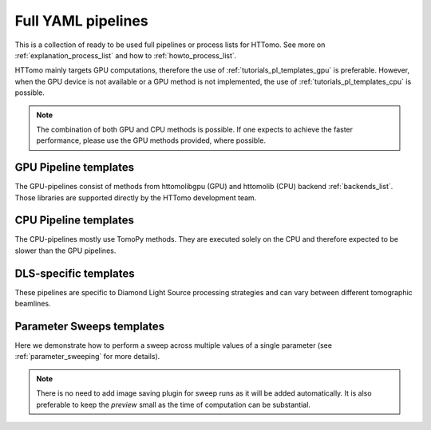 .. _tutorials_pl_templates:

Full YAML pipelines
==============================

This is a collection of ready to be used full pipelines or process lists for HTTomo.
See more on :ref:`explanation_process_list` and how to :ref:`howto_process_list`.

HTTomo mainly targets GPU computations, therefore the use of :ref:`tutorials_pl_templates_gpu` is 
preferable. However, when the GPU device is not available or a GPU method is not implemented, the use of 
:ref:`tutorials_pl_templates_cpu` is possible. 

.. note:: The combination of both GPU and CPU methods is possible. If one expects to achieve the faster performance, please use the GPU methods provided, where possible.

.. _tutorials_pl_templates_gpu:

GPU Pipeline templates
-----------------------

The GPU-pipelines consist of methods from httomolibgpu (GPU) and httomolib (CPU) backend :ref:`backends_list`. Those libraries are supported directly by the HTTomo development team.

.. dropdown:: GPU pipeline with auto-centering and the `FBP3d_tomobar` reconstruction method.

    .. literalinclude:: ../pipelines_full/FBP3d_tomobar.yaml
        :language: yaml

.. dropdown:: GPU pipeline as above and Total Variation denoising on the result of the FBP reconstruction.

    .. literalinclude:: ../pipelines_full/FBP3d_tomobar_denoising.yaml
        :language: yaml

.. _tutorials_pl_templates_cpu:

CPU Pipeline templates
-----------------------

The CPU-pipelines mostly use TomoPy methods. They are executed solely on the CPU and therefore expected to be slower than the GPU pipelines.

.. dropdown:: CPU pipeline using auto-centering and the gridrec reconstruction method on the CPU (TomoPy).

    .. literalinclude:: ../pipelines_full/tomopy_gridrec.yaml
        :language: yaml


.. _tutorials_pl_templates_dls:

DLS-specific templates
----------------------

These pipelines are specific to Diamond Light Source processing strategies and can vary between different tomographic beamlines. 

.. dropdown:: Pipeline for 360-degrees data with automatic CoR/overlap finding and stitching to 180-degrees data. Paganin filter is applied to the data.

    .. literalinclude:: ../pipelines_full/deg360_paganin_FBP3d_tomobar.yaml
        :language: yaml

.. dropdown:: Using a distortion correction module as a part of the pipeline with the 360-degrees data. 

    .. literalinclude:: ../pipelines_full/deg360_distortion_FBP3d_tomobar.yaml
        :language: yaml

.. _tutorials_pl_templates_sweeps:

Parameter Sweeps templates
--------------------------

Here we demonstrate how to perform a sweep across multiple values of a
single parameter (see :ref:`parameter_sweeping` for more details).

.. note::  There is no need to add image saving plugin for sweep runs as it will be added automatically. It is also preferable to keep the `preview` small as the time of computation can be substantial.

.. dropdown:: Parameter sweep over several CoR values (`center` parameter) in the reconstruction method, and saving the result as tiffs. 

   .. literalinclude:: ../pipelines_full/sweep_center_FBP3d_tomobar.yaml
       :language: yaml
       :emphasize-lines: 33-36

.. dropdown:: Parameter sweep over several values of the `alpha` parameter for Paganin filter. 

   .. literalinclude:: ../pipelines_full/sweep_paganin_FBP3d_tomobar.yaml
       :language: yaml
       :emphasize-lines: 53-56
            
